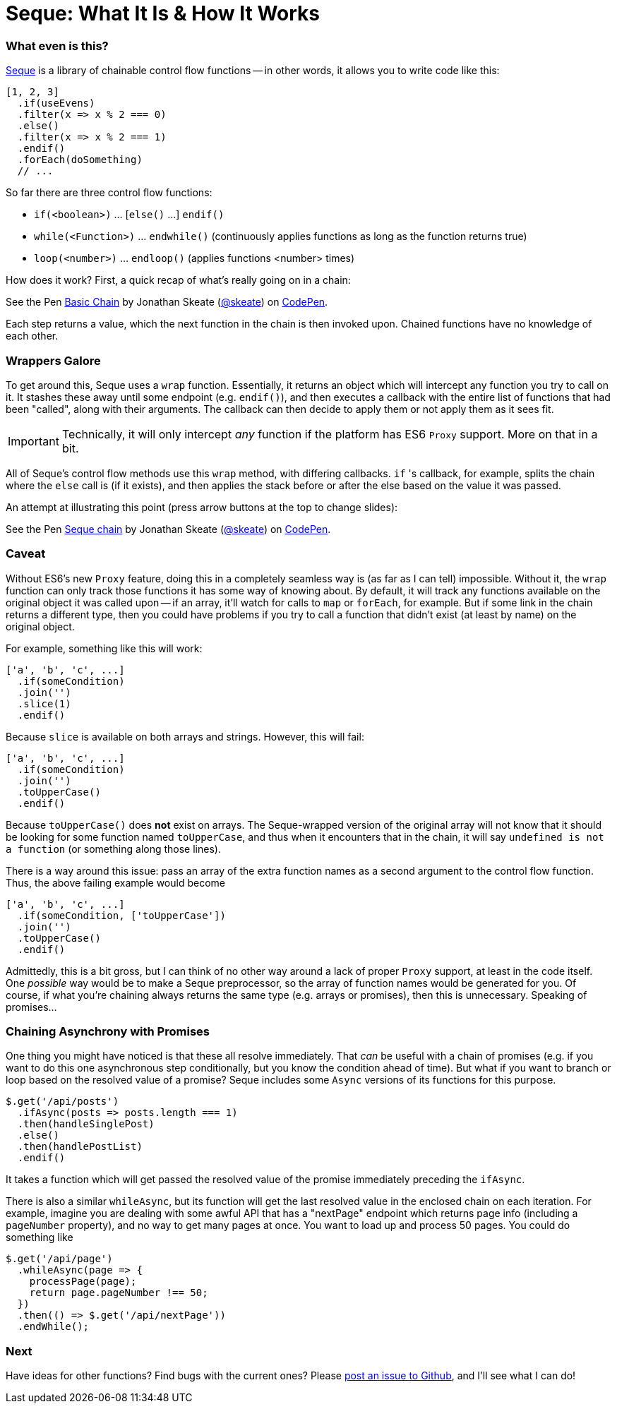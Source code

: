= Seque: What It Is & How It Works
:hp-tags: seque, javascript

=== What even is this?

https://github.com/skeate/seque[Seque] is a library of chainable control flow functions -- in other words, it allows you to write code like this:

[source,javascript]
----
[1, 2, 3]
  .if(useEvens)
  .filter(x => x % 2 === 0)
  .else()
  .filter(x => x % 2 === 1)
  .endif()
  .forEach(doSomething)
  // ...
----

So far there are three control flow functions:

* `if(<boolean>)` ... [`else()` ...] `endif()`
* `while(<Function>)` ... `endwhile()` (continuously applies functions as long as the function returns true)
* `loop(<number>)` ... `endloop()` (applies functions <number> times)

How does it work? First, a quick recap of what's really going on in a chain:

+++
<p data-height="147" data-theme-id="16793" data-slug-hash="yNEKwg" data-default-tab="result" data-user="skeate" class='codepen'>See the Pen <a href='http://codepen.io/skeate/pen/yNEKwg/'>Basic Chain</a> by Jonathan Skeate (<a href='http://codepen.io/skeate'>@skeate</a>) on <a href='http://codepen.io'>CodePen</a>.</p>
+++

Each step returns a value, which the next function in the chain is then invoked upon. Chained functions have no knowledge of each other.

=== Wrappers Galore

To get around this, Seque uses a `wrap` function. Essentially, it returns an object which will intercept any function you try to call on it. It stashes these away until some endpoint (e.g. `endif()`), and then executes a callback with the entire list of functions that had been "called", along with their arguments. The callback can then decide to apply them or not apply them as it sees fit.

[IMPORTANT]
====
Technically, it will only intercept _any_ function if the platform has ES6 `Proxy` support. More on that in a bit.
====

All of Seque's control flow methods use this `wrap` method, with differing callbacks. `if` 's callback, for example, splits the chain where the `else` call is (if it exists), and then applies the stack before or after the else based on the value it was passed.

An attempt at illustrating this point (press arrow buttons at the top to change slides):

+++
<p data-height="268" data-theme-id="16793" data-slug-hash="VLdXJq" data-default-tab="result" data-user="skeate" class='codepen'>See the Pen <a href='http://codepen.io/skeate/pen/VLdXJq/'>Seque chain</a> by Jonathan Skeate (<a href='http://codepen.io/skeate'>@skeate</a>) on <a href='http://codepen.io'>CodePen</a>.</p>
<script async src="//assets.codepen.io/assets/embed/ei.js"></script>
+++

=== Caveat

Without ES6's new `Proxy` feature, doing this in a completely seamless way is (as far as I can tell) impossible. Without it, the `wrap` function can only track those functions it has some way of knowing about. By default, it will track any functions available on the original object it was called upon -- if an array, it'll watch for calls to `map` or `forEach`, for example. But if some link in the chain returns a different type, then you could have problems if you try to call a function that didn't exist (at least by name) on the original object.

For example, something like this will work:

[source,javascript]
----
['a', 'b', 'c', ...]
  .if(someCondition)
  .join('')
  .slice(1)
  .endif()
----

Because `slice` is available on both arrays and strings. However, this will fail:

[source,javascript]
----
['a', 'b', 'c', ...]
  .if(someCondition)
  .join('')
  .toUpperCase()
  .endif()
----

Because `toUpperCase()` does *not* exist on arrays. The Seque-wrapped version of the original array will not know that it should be looking for some function named `toUpperCase`, and thus when it encounters that in the chain, it will say `undefined is not a function` (or something along those lines).

There is a way around this issue: pass an array of the extra function names as a second argument to the control flow function. Thus, the above failing example would become

[source,javascript]
----
['a', 'b', 'c', ...]
  .if(someCondition, ['toUpperCase'])
  .join('')
  .toUpperCase()
  .endif()
----

Admittedly, this is a bit gross, but I can think of no other way around a lack of proper `Proxy` support, at least in the code itself. One _possible_ way would be to make a Seque preprocessor, so the array of function names would be generated for you. Of course, if what you're chaining always returns the same type (e.g. arrays or promises), then this is unnecessary. Speaking of promises...

=== Chaining Asynchrony with Promises

One thing you might have noticed is that these all resolve immediately. That _can_ be useful with a chain of promises (e.g. if you want to do this one asynchronous step conditionally, but you know the condition ahead of time). But what if you want to branch or loop based on the resolved value of a promise? Seque includes some `Async` versions of its functions for this purpose.

[source,javascript]
----
$.get('/api/posts')
  .ifAsync(posts => posts.length === 1)
  .then(handleSinglePost)
  .else()
  .then(handlePostList)
  .endif()
----

It takes a function which will get passed the resolved value of the promise immediately preceding the `ifAsync`.

There is also a similar `whileAsync`, but its function will get the last resolved value in the enclosed chain on each iteration. For example, imagine you are dealing with some awful API that has a "nextPage" endpoint which returns page info (including a `pageNumber` property), and no way to get many pages at once. You want to load up and process 50 pages. You could do something like

[source,javascript]
----
$.get('/api/page')
  .whileAsync(page => {
    processPage(page);
    return page.pageNumber !== 50;
  })
  .then(() => $.get('/api/nextPage'))
  .endWhile();
----

=== Next

Have ideas for other functions? Find bugs with the current ones? Please https://github.com/skeate/seque/issues[post an issue to Github], and I'll see what I can do!
